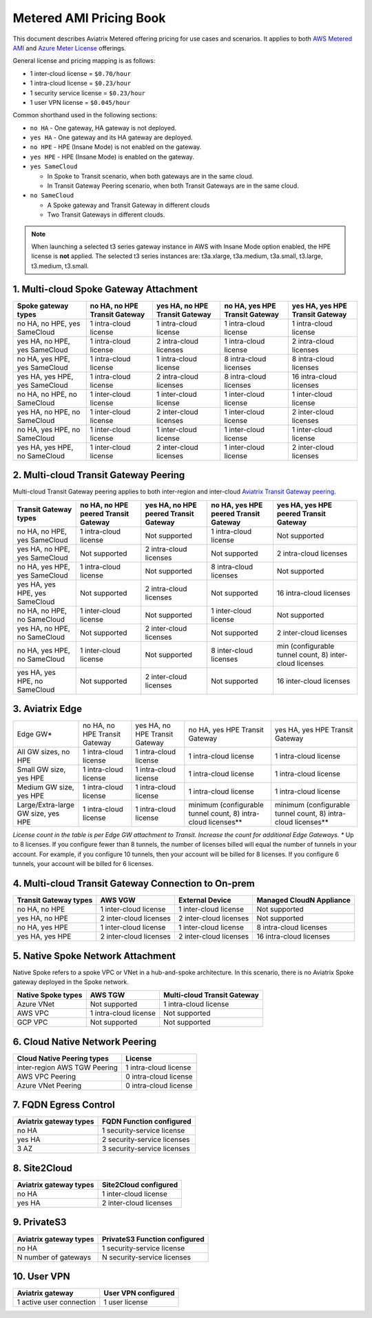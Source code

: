 ﻿.. meta::
   :description: Metered offering pricing
   :keywords: Aviatrix Transit, AWS Transit Gateway, TGW

===============================
Metered AMI Pricing Book
===============================

This document describes Aviatrix Metered offering pricing for use cases and scenarios. It applies to both
`AWS Metered AMI <https://aws.amazon.com/marketplace/pp/prodview-leh6ufnwbl6eo>`_ 
and `Azure Meter License <https://azuremarketplace.microsoft.com/en-us/marketplace/apps/aviatrix-systems.aviatrix-controller-saas?tab=Overview>`_ offerings. 

General license and pricing mapping is as follows:

- 1 inter-cloud license = ``$0.70/hour``
- 1 intra-cloud license = ``$0.23/hour``
- 1 security service license = ``$0.23/hour``
- 1 user VPN license = ``$0.045/hour``

Common shorthand used in the following sections:

- ``no HA`` - One gateway, HA gateway is not deployed.
- ``yes HA`` - One gateway and its HA gateway are deployed.
- ``no HPE`` - HPE (Insane Mode) is not enabled on the gateway. 
- ``yes HPE`` - HPE (Insane Mode) is enabled on the gateway. 
- ``yes SameCloud``

  - In Spoke to Transit scenario, when both gateways are in the same cloud. 
  - In Transit Gateway Peering scenario, when both Transit Gateways are in the same cloud. 
  
- ``no SameCloud``

  - A Spoke gateway and Transit Gateway in different clouds
  - Two Transit Gateways in different clouds. 

.. note ::

  When launching a selected t3 series gateway instance in AWS with Insane Mode option enabled, the HPE license is **not** applied. The selected t3 series instances are: t3a.xlarge, t3a.medium, t3a.small, t3.large, t3.medium, t3.small. 
 

1. Multi-cloud Spoke Gateway Attachment
-----------------------------------------------------------

===============================      ==============================  ==============================    ==============================  =============================== 
Spoke gateway types                  no HA, no HPE Transit Gateway   yes HA, no HPE Transit Gateway    no HA, yes HPE Transit Gateway  yes HA, yes HPE Transit Gateway
===============================      ==============================  ==============================    ==============================  =============================== 
no HA, no HPE, yes SameCloud         1 intra-cloud license           1 intra-cloud license             1 intra-cloud license           1 intra-cloud license
yes HA, no HPE, yes SameCloud        1 intra-cloud license           2 intra-cloud licenses            1 intra-cloud license           2 intra-cloud licenses
no HA, yes HPE, yes SameCloud        1 intra-cloud license           1 intra-cloud license             8 intra-cloud licenses          8 intra-cloud licenses 
yes HA, yes HPE, yes SameCloud       1 intra-cloud license           2 intra-cloud licenses            8 intra-cloud licenses          16 intra-cloud licenses
no HA, no HPE, no SameCloud          1 inter-cloud license           1 inter-cloud license             1 inter-cloud license           1 inter-cloud license
yes HA, no HPE, no SameCloud         1 inter-cloud license           2 inter-cloud licenses            1 inter-cloud license           2 inter-cloud licenses
no HA, yes HPE, no SameCloud         1 inter-cloud license           1 inter-cloud license             1 inter-cloud license           1 inter-cloud license
yes HA, yes HPE, no SameCloud        1 inter-cloud license           2 inter-cloud licenses            1 inter-cloud license           2 inter-cloud licenses
===============================      ==============================  ==============================    ==============================  =============================== 

2. Multi-cloud Transit Gateway Peering
----------------------------------------------------

Multi-cloud Transit Gateway peering applies to both inter-region and inter-cloud `Aviatrix Transit Gateway peering <https://docs.aviatrix.com/HowTos/transit_gateway_peering.html>`_.

===============================  =====================================  ====================================== ====================================== ======================================
Transit Gateway types            no HA, no HPE peered Transit Gateway   yes HA, no HPE peered Transit Gateway  no HA, yes HPE peered Transit Gateway  yes HA, yes HPE peered Transit Gateway
===============================  =====================================  ====================================== ====================================== ======================================
no HA, no HPE, yes SameCloud     1 intra-cloud license                  Not supported                          1 intra-cloud license                  Not supported
yes HA, no HPE, yes SameCloud    Not supported                          2 intra-cloud licenses                 Not supported                          2 intra-cloud licenses
no HA, yes HPE, yes SameCloud    1 intra-cloud license                  Not supported                          8 intra-cloud licenses                 Not supported
yes HA, yes HPE, yes SameCloud   Not supported                          2 intra-cloud licenses                 Not supported                          16 intra-cloud licenses
no HA, no HPE, no SameCloud      1 inter-cloud license                  Not supported                          1 inter-cloud license                  Not supported
yes HA, no HPE, no SameCloud     Not supported                          2 inter-cloud licenses                 Not supported                          2 inter-cloud licenses
no HA, yes HPE, no SameCloud     1 inter-cloud license                  Not supported                          8 inter-cloud licenses                 min (configurable tunnel count, 8) inter-cloud licenses
yes HA, yes HPE, no SameCloud    Not supported                          2 inter-cloud licenses                 Not supported                          16 inter-cloud licenses
===============================  =====================================  ====================================== ====================================== ======================================

3. Aviatrix Edge
--------------------------------------------------------------

+---------------------------+------------------------------+-------------------------------+--------------------------------+---------------------------------+
|Edge GW*                   |no HA, no HPE Transit Gateway |yes HA, no HPE Transit Gateway | no HA, yes HPE Transit Gateway | yes HA, yes HPE Transit Gateway |
+---------------------------+------------------------------+-------------------------------+--------------------------------+---------------------------------+
|All GW sizes, no HPE       |1 intra-cloud license         | 1 intra-cloud license         | 1 intra-cloud license          | 1 intra-cloud license           |
+---------------------------+------------------------------+-------------------------------+--------------------------------+---------------------------------+
|Small GW size, yes HPE     |1 intra-cloud license         |1 intra-cloud license          | 1 intra-cloud license          |1 intra-cloud license            |
+---------------------------+------------------------------+-------------------------------+--------------------------------+---------------------------------+
|Medium GW size, yes HPE    |1 intra-cloud license         |1 intra-cloud license          |1 intra-cloud license           |1 intra-cloud license            |
+---------------------------+------------------------------+-------------------------------+--------------------------------+---------------------------------+
|Large/Extra-large GW size, | 1 intra-cloud license        |1 intra-cloud license          |minimum (configurable tunnel    |minimum (configurable tunnel     |
|yes HPE                    |                              |                               |count, 8) intra-cloud licenses**|count, 8) intra-cloud licenses** |
+---------------------------+------------------------------+-------------------------------+--------------------------------+---------------------------------+

*License count in the table is per Edge GW attachment to Transit. Increase the count for additional Edge Gateways. 
** Up to 8 licenses. If you configure fewer than 8 tunnels, the number of licenses billed will equal the number of tunnels in your account. For example, if you configure 10 tunnels, then your account will be billed for 8 licenses. If you configure 6 tunnels, your account will be billed for 6 licenses.

4. Multi-cloud Transit Gateway Connection to On-prem 
-----------------------------------------------------------------------

========================= ======================    ======================      ===========================
Transit Gateway types     AWS VGW                   External Device             Managed CloudN Appliance
========================= ======================    ======================      ===========================
no HA, no HPE             1 inter-cloud license     1 inter-cloud license       Not supported
yes HA, no HPE            2 inter-cloud licenses    2 inter-cloud licenses      Not supported
no HA, yes HPE            1 inter-cloud license     1 inter-cloud license       8 intra-cloud licenses
yes HA, yes HPE           2 inter-cloud licenses    2 inter-cloud licenses      16 intra-cloud licenses
========================= ======================    ======================      ===========================

5. Native Spoke Network Attachment
------------------------------------------------

Native Spoke refers to a spoke VPC or VNet in a hub-and-spoke architecture. In this scenario, there is no Aviatrix Spoke gateway deployed in the Spoke network. 

=====================  =======================   ==============================
Native Spoke types     AWS TGW                   Multi-cloud Transit Gateway
=====================  =======================   ==============================
Azure VNet             Not supported             1 intra-cloud license
AWS VPC                1 intra-cloud license     Not supported
GCP VPC                Not supported             Not supported
=====================  =======================   ==============================

6. Cloud Native Network Peering
-------------------------------------------

====================================================     ======================
Cloud Native Peering types                               License
====================================================     ======================
inter-region AWS TGW Peering                             1 intra-cloud license
AWS VPC Peering                                          0 intra-cloud license
Azure VNet Peering                                       0 intra-cloud license
====================================================     ======================

7. FQDN Egress Control
---------------------------------

====================================================     ===========================
Aviatrix gateway types                                   FQDN Function configured
====================================================     ===========================
no HA                                                    1 security-service license
yes HA                                                   2 security-service licenses
3 AZ                                                     3 security-service licenses
====================================================     ===========================

8. Site2Cloud 
------------------------

====================================================     ======================
Aviatrix gateway types                                   Site2Cloud configured
====================================================     ======================
no HA                                                    1 inter-cloud license
yes HA                                                   2 inter-cloud licenses
====================================================     ======================

9. PrivateS3
-------------------------

====================================================     ==============================
Aviatrix gateway types                                   PrivateS3 Function configured
====================================================     ==============================
no HA                                                    1 security-service license
N number of gateways                                     N security-service licenses
====================================================     ==============================

10. User VPN
------------------

====================================================     ======================
Aviatrix gateway                                         User VPN configured
====================================================     ======================
1 active user connection                                 1 user license
====================================================     ======================


.. |deployment| image:: FAQ_media/deployment.png
   :scale: 30%

.. disqus::
